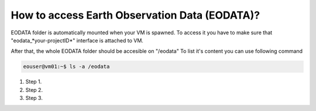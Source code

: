How to access Earth Observation Data (EODATA)?
==============================================
EODATA folder is automatically mounted when your VM is spawned.
To access it you have to make sure that "eodata_*your-projectID*" interface is attached to VM.

.. image:: eodata_horizon.png

After that, the whole EODATA folder should be accesible on "/eodata" 
To list it's content you can use following command

.. code-block:: c++
    
   eouser@vm01:~$ ls -a /eodata
    


#. Step 1.
#. Step 2.
#. Step 3.
